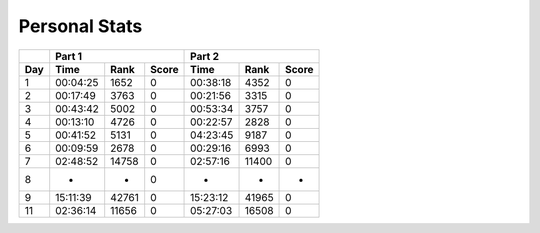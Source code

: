 .. |nbsp| unicode:: 0xA0 
   :trim:

**************************
Personal Stats
**************************

======  ========  =====  =====  ========  =====  =====
|nbsp|  Part 1                  Part 2        
------  ----------------------  ----------------------
Day     Time      Rank   Score  Time       Rank  Score
======  ========  =====  =====  ========  =====  =====
     1  00:04:25  1652      0   00:38:18  4352      0
     2  00:17:49  3763      0   00:21:56  3315      0
     3  00:43:42  5002      0   00:53:34  3757      0
     4  00:13:10  4726      0   00:22:57  2828      0
     5  00:41:52  5131      0   04:23:45  9187      0
     6  00:09:59  2678      0   00:29:16  6993      0
     7  02:48:52  14758     0   02:57:16  11400     0
     8         -      -     0          -      -     -
     9  15:11:39  42761     0   15:23:12  41965     0
    11  02:36:14  11656     0   05:27:03  16508     0
======  ========  =====  =====  ========  =====  =====
